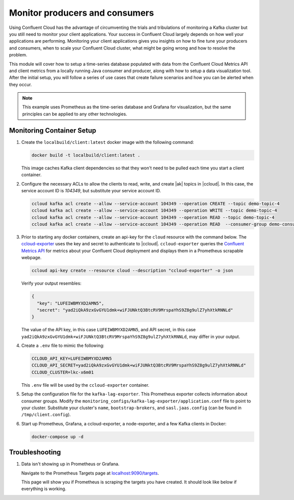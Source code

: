 .. _ccloud-cli-tutorial-monitoring-overview:

Monitor producers and consumers
-------------------------------

Using Confluent Cloud has the advantage of circumventing the trials and tribulations of monitoring
a Kafka cluster but you still need to monitor your client applications. Your success in Confluent
Cloud largely depends on how well your applications are performing. Monitoring your client
applications gives you insights on how to fine tune your producers and consumers, when to scale
your Confluent Cloud cluster, what might be going wrong and how to resolve the problem.

This module will cover how to setup a time-series database populated with data from the
Confluent Cloud Metrics API and client metrics from a locally running Java consumer and producer,
along with how to setup a data visualization tool. After the initial setup, you will
follow a series of use cases that create failure scenarios and how you can be alerted when they occur.

.. note::

   This example uses Prometheus as the time-series database and Grafana for visualization, but the same principles can be applied to any other technologies.

Monitoring Container Setup
~~~~~~~~~~~~~~~~~~~~~~~~~~

#. Create the ``localbuild/client:latest`` docker image with the following command:

   .. code-block:: bash

      docker build -t localbuild/client:latest .

   This image caches Kafka client dependencies so that they won't need to be pulled each time you start a client container.

#. Configure the necessary ACLs to allow the clients to read, write, and create |ak| topics in |ccloud|. In this case, the service account ID is `104349`, but substitute your service account ID.

   .. code-block:: bash

      ccloud kafka acl create --allow --service-account 104349 --operation CREATE --topic demo-topic-4
      ccloud kafka acl create --allow --service-account 104349 --operation WRITE --topic demo-topic-4
      ccloud kafka acl create --allow --service-account 104349 --operation READ --topic demo-topic-4
      ccloud kafka acl create --allow --service-account 104349 --operation READ  --consumer-group demo-consumer-1

#. Prior to starting any docker containers, create an api-key for the ``cloud`` resource with the command below. The
   `ccloud-exporter <https://github.com/Dabz/ccloudexporter/blob/master/README.md>`_ uses the
   key and secret to authenticate to |ccloud|. ``ccloud-exporter`` queries the
   `Confluent Metrics API <https://docs.confluent.io/cloud/current/monitoring/metrics-api.html>`_
   for metrics about your Confluent Cloud deployment and displays them in a Prometheus scrapable
   webpage.

   .. code-block:: bash

      ccloud api-key create --resource cloud --description "ccloud-exporter" -o json

   Verify your output resembles:

   .. code-block:: text

      {
        "key": "LUFEIWBMYXD2AMN5",
        "secret": "yad2iQkA9zxGvGYU1dmk+wiFJUNktQ3BtcRV9MrspaYhS9Z8g9ulZ7yhXtkRNNLd"
      }

   The value of the API key, in this case ``LUFEIWBMYXD2AMN5``, and API secret, in this case
   ``yad2iQkA9zxGvGYU1dmk+wiFJUNktQ3BtcRV9MrspaYhS9Z8g9ulZ7yhXtkRNNLd``, may differ in your output.

#. Create a ``.env`` file to mimic the following:

   .. code-block:: text

      CCLOUD_API_KEY=LUFEIWBMYXD2AMN5
      CCLOUD_API_SECRET=yad2iQkA9zxGvGYU1dmk+wiFJUNktQ3BtcRV9MrspaYhS9Z8g9ulZ7yhXtkRNNLd"
      CCLOUD_CLUSTER=lkc-x6m01

   This ``.env`` file will be used by the ``ccloud-exporter`` container.


#. Setup the configuration file for the ``kafka-lag-exporter``. This Prometheus exporter collects information about consumer groups.
   Modify the ``monitoring_configs/kafka-lag-exporter/application.conf`` file to point to your cluster.
   Substitute your cluster's ``name``, ``bootstrap-brokers``, and ``sasl.jaas.config`` (can be found in ``/tmp/client.config``).

   .. literalinclude:: ../../beginner-cloud/monitoring_configs/kafka-lag-exporter/application.conf


#. Start up Prometheus, Grafana, a ccloud-exporter, a node-exporter, and a few Kafka clients in Docker:

   .. code-block:: bash

      docker-compose up -d


Troubleshooting
~~~~~~~~~~~~~~~

#. Data isn't showing up in Prometheus or Grafana.

   Navigate to the Prometheus Targets page at `localhost:9090/targets <localhost:9090/targets>`__.

   |Prometheus Targets Unknown|

   This page will show you if Prometheus is scraping the targets you have created. It should look like below if everything is working.

   |Prometheus Targets Up|


.. |Prometheus Targets Unknown|
   image:: ../images/prometheus-targets-unknown.png
   :alt: Prometheus Targets Unknown

.. |Prometheus Targets Up|
   image:: ../images/prometheus-targets-up.png
   :alt: Prometheus Targets Up
